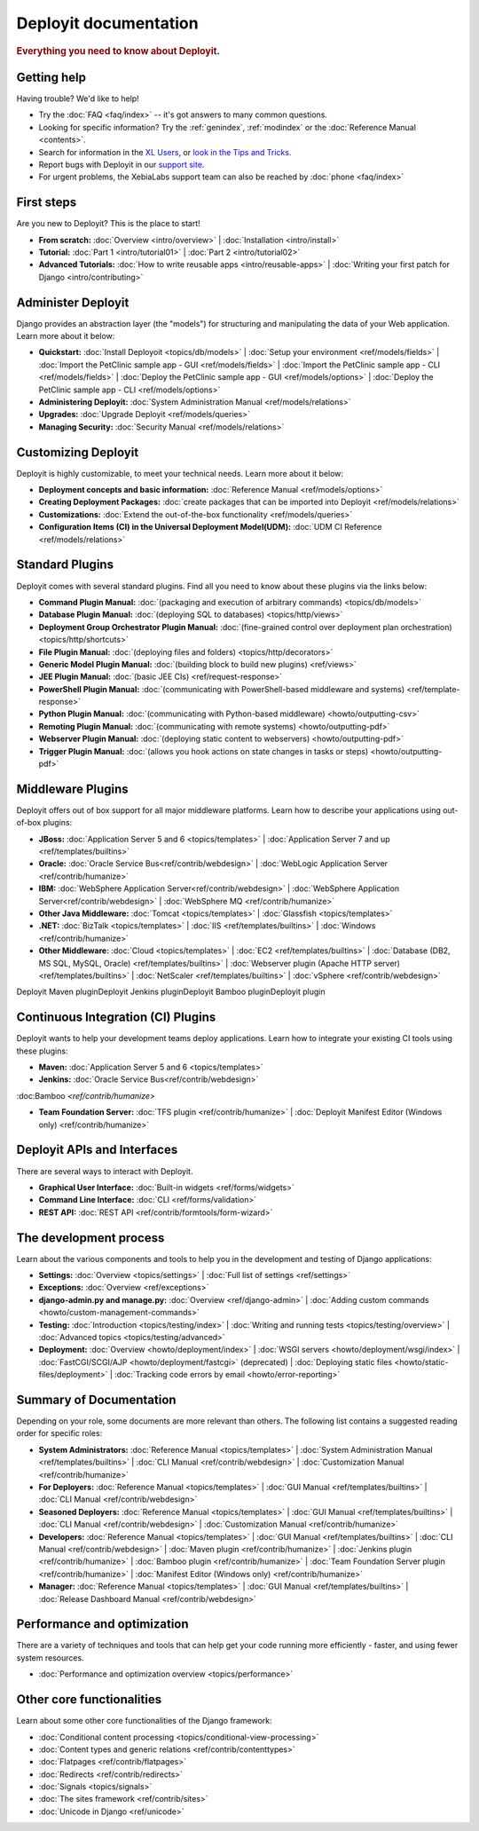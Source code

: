 .. _index:

======================
Deployit documentation
======================

.. rubric:: Everything you need to know about Deployit.

Getting help
============

Having trouble? We'd like to help!

* Try the :doc:`FAQ <faq/index>` -- it's got answers to many common questions.

* Looking for specific information? Try the :ref:`genindex`, :ref:`modindex` or
  the :doc:`Reference Manual <contents>`.

* Search for information in the `XL Users`_, or
  `look in the Tips	and Tricks`_.

* Report bugs with Deployit in our `support site`_.

*  For urgent problems, the XebiaLabs support team can also be reached by :doc:`phone <faq/index>`

.. _XL Users: https://xebialabs.zendesk.com/forums/20273366-XL-users/
.. _look in the Tips and Tricks: https://xebialabs.zendesk.com/forums/324572-Tips-Tricks/
.. _support site: https://support.xebialabs.com/home/




First steps
===========

Are you new to Deployit? This is the place to start!

* **From scratch:**
  :doc:`Overview <intro/overview>` |
  :doc:`Installation <intro/install>`

* **Tutorial:**
  :doc:`Part 1 <intro/tutorial01>` |
  :doc:`Part 2 <intro/tutorial02>` 

* **Advanced Tutorials:**
  :doc:`How to write reusable apps <intro/reusable-apps>` |
  :doc:`Writing your first patch for Django <intro/contributing>`


Administer Deployit
===================

Django provides an abstraction layer (the "models") for structuring and
manipulating the data of your Web application. Learn more about it below:

* **Quickstart:**
  :doc:`Install Deployoit <topics/db/models>` |
  :doc:`Setup your environment <ref/models/fields>` |
  :doc:`Import the PetClinic sample app - GUI <ref/models/fields>` |
  :doc:`Import the PetClinic sample app - CLI <ref/models/fields>` |
  :doc:`Deploy the PetClinic sample app - GUI <ref/models/options>` |
  :doc:`Deploy the PetClinic sample app - CLI <ref/models/options>`

* **Administering Deployit:**
  :doc:`System Administration Manual <ref/models/relations>`

* **Upgrades:**
  :doc:`Upgrade Deployit <ref/models/queries>`

* **Managing Security:**
  :doc:`Security Manual <ref/models/relations>`

Customizing Deployit
===================

Deployit is highly customizable, to meet your technical needs. Learn more about it below:

* **Deployment concepts and basic information:**
  :doc:`Reference Manual <ref/models/options>`

* **Creating Deployment Packages:**
  :doc:`create packages that can be imported into Deployit <ref/models/relations>`

* **Customizations:**
  :doc:`Extend the out-of-the-box functionality  <ref/models/queries>`

* **Configuration Items (CI) in the Universal Deployment Model(UDM):**
  :doc:`UDM CI Reference <ref/models/relations>`


Standard Plugins
=================

Deployit comes with several standard plugins.  Find all you need to know about these plugins via the links below:

* **Command Plugin Manual:**
  :doc:`(packaging and execution of arbitrary commands) <topics/db/models>`
* **Database Plugin Manual:**
  :doc:`(deploying SQL to databases) <topics/http/views>`
* **Deployment Group Orchestrator Plugin Manual:**
  :doc:`(fine-grained control over deployment plan orchestration) <topics/http/shortcuts>`
* **File Plugin Manual:**
  :doc:`(deploying files and folders) <topics/http/decorators>`
* **Generic Model Plugin Manual:**
  :doc:`(building block to build new plugins) <ref/views>`
* **JEE Plugin Manual:**
  :doc:`(basic JEE CIs) <ref/request-response>`
* **PowerShell Plugin Manual:**
  :doc:`(communicating with PowerShell-based middleware and systems) <ref/template-response>`
* **Python Plugin Manual:**
  :doc:`(communicating with Python-based middleware) <howto/outputting-csv>`
* **Remoting Plugin Manual:**
  :doc:`(communicating with remote systems) <howto/outputting-pdf>`
* **Webserver Plugin Manual:**
  :doc:`(deploying static content to webservers) <howto/outputting-pdf>`
* **Trigger Plugin Manual:**
  :doc:`(allows you hook actions on state changes in tasks or steps) <howto/outputting-pdf>`


Middleware Plugins
==================

Deployit offers out of box support for all major middleware platforms. Learn how to describe your applications using
out-of-box plugins:

* **JBoss:**
  :doc:`Application Server 5 and 6 <topics/templates>` |
  :doc:`Application Server 7 and up <ref/templates/builtins>`

* **Oracle:**
  :doc:`Oracle Service Bus<ref/contrib/webdesign>` |
  :doc:`WebLogic Application Server <ref/contrib/humanize>`
  
* **IBM:**
  :doc:`WebSphere Application Server<ref/contrib/webdesign>` |
  :doc:`WebSphere Application Server<ref/contrib/webdesign>` |
  :doc:`WebSphere MQ <ref/contrib/humanize>`
  
* **Other Java Middleware:**
  :doc:`Tomcat <topics/templates>` |
  :doc:`Glassfish <topics/templates>`

* **.NET:**
  :doc:`BizTalk <topics/templates>` |
  :doc:`IIS <ref/templates/builtins>` |
  :doc:`Windows <ref/contrib/humanize>`

* **Other Middleware:**
  :doc:`Cloud <topics/templates>` |
  :doc:`EC2 <ref/templates/builtins>` |
  :doc:`Database (DB2, MS SQL, MySQL, Oracle) <ref/templates/builtins>` |
  :doc:`Webserver plugin (Apache HTTP server) <ref/templates/builtins>` |
  :doc:`NetScaler <ref/templates/builtins>` |
  :doc:`vSphere <ref/contrib/webdesign>`

Deployit Maven pluginDeployit Jenkins pluginDeployit Bamboo pluginDeployit  plugin


Continuous Integration (CI) Plugins
====================================

Deployit wants to help your development teams deploy applications. Learn how to integrate your existing CI tools using these plugins:

* **Maven:**
  :doc:`Application Server 5 and 6 <topics/templates>`

* **Jenkins:**
  :doc:`Oracle Service Bus<ref/contrib/webdesign>`
  
:doc:Bamboo `<ref/contrib/humanize>`


* **Team Foundation Server:**
  :doc:`TFS plugin <ref/contrib/humanize>` |
  :doc:`Deployit Manifest Editor (Windows only) <ref/contrib/humanize>`

Deployit APIs and Interfaces
=============================

There are several ways to interact with Deployit.

* **Graphical User Interface:**
  :doc:`Built-in widgets <ref/forms/widgets>`

* **Command Line Interface:**
  :doc:`CLI <ref/forms/validation>`

* **REST API:**
  :doc:`REST API <ref/contrib/formtools/form-wizard>`

The development process
=======================

Learn about the various components and tools to help you in the development and
testing of Django applications:

* **Settings:**
  :doc:`Overview <topics/settings>` |
  :doc:`Full list of settings <ref/settings>`

* **Exceptions:**
  :doc:`Overview <ref/exceptions>`

* **django-admin.py and manage.py:**
  :doc:`Overview <ref/django-admin>` |
  :doc:`Adding custom commands <howto/custom-management-commands>`

* **Testing:**
  :doc:`Introduction <topics/testing/index>` |
  :doc:`Writing and running tests <topics/testing/overview>` |
  :doc:`Advanced topics <topics/testing/advanced>`

* **Deployment:**
  :doc:`Overview <howto/deployment/index>` |
  :doc:`WSGI servers <howto/deployment/wsgi/index>` |
  :doc:`FastCGI/SCGI/AJP <howto/deployment/fastcgi>` (deprecated) |
  :doc:`Deploying static files <howto/static-files/deployment>` |
  :doc:`Tracking code errors by email <howto/error-reporting>`

Summary of Documentation
=========================

Depending on your role, some documents are more relevant than others. The 
following list contains a suggested reading order for specific roles:

* **System Administrators:**
  :doc:`Reference Manual <topics/templates>` |
  :doc:`System Administration Manual <ref/templates/builtins>` |
  :doc:`CLI Manual <ref/contrib/webdesign>` |
  :doc:`Customization Manual <ref/contrib/humanize>`

* **For Deployers:**
  :doc:`Reference Manual <topics/templates>` |
  :doc:`GUI Manual <ref/templates/builtins>` |
  :doc:`CLI Manual <ref/contrib/webdesign>`
  
* **Seasoned Deployers:**
  :doc:`Reference Manual <topics/templates>` |
  :doc:`GUI Manual <ref/templates/builtins>` |
  :doc:`CLI Manual <ref/contrib/webdesign>` |
  :doc:`Customization Manual <ref/contrib/humanize>`

* **Developers:**
  :doc:`Reference Manual <topics/templates>` |
  :doc:`GUI Manual <ref/templates/builtins>` |
  :doc:`CLI Manual <ref/contrib/webdesign>` |
  :doc:`Maven plugin <ref/contrib/humanize>` |
  :doc:`Jenkins plugin <ref/contrib/humanize>` |  
  :doc:`Bamboo plugin <ref/contrib/humanize>` |
  :doc:`Team Foundation Server plugin <ref/contrib/humanize>` |
  :doc:`Manifest Editor (Windows only) <ref/contrib/humanize>`  

* **Manager:**
  :doc:`Reference Manual <topics/templates>` |
  :doc:`GUI Manual <ref/templates/builtins>` |
  :doc:`Release Dashboard Manual <ref/contrib/webdesign>`


Performance and optimization
============================

There are a variety of techniques and tools that can help get your code running
more efficiently - faster, and using fewer system resources.

* :doc:`Performance and optimization overview <topics/performance>`


Other core functionalities
==========================

Learn about some other core functionalities of the Django framework:

* :doc:`Conditional content processing <topics/conditional-view-processing>`
* :doc:`Content types and generic relations <ref/contrib/contenttypes>`
* :doc:`Flatpages <ref/contrib/flatpages>`
* :doc:`Redirects <ref/contrib/redirects>`
* :doc:`Signals <topics/signals>`
* :doc:`The sites framework <ref/contrib/sites>`
* :doc:`Unicode in Django <ref/unicode>`

